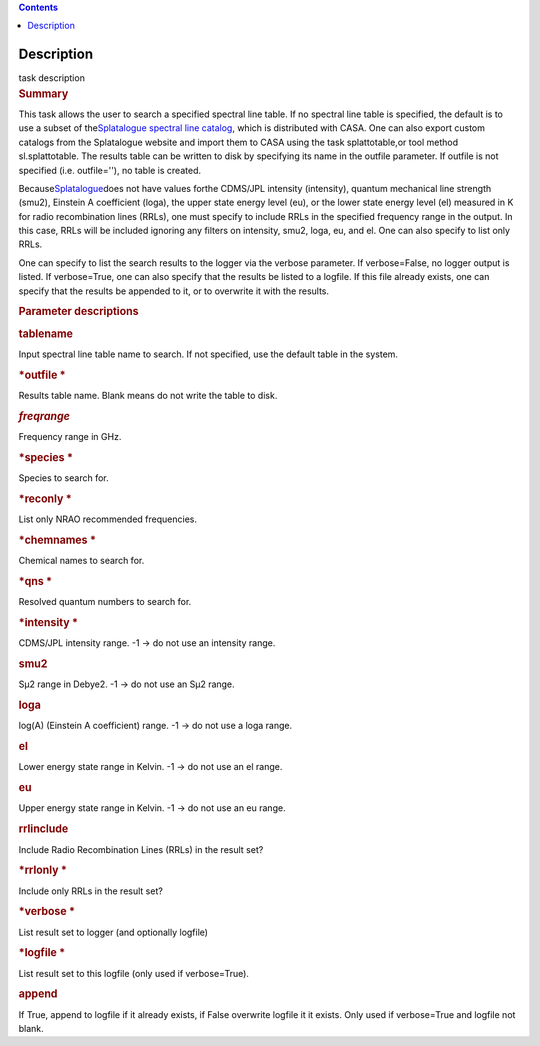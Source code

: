 .. contents::
   :depth: 3
..

.. container::
   :name: viewlet-above-content-title

Description
===========

.. container::
   :name: viewlet-below-content-title

.. container:: documentDescription description

   task description

.. container:: section
   :name: viewlet-above-content-body

.. container:: section
   :name: content-core

   .. container::
      :name: parent-fieldname-text

      .. rubric:: Summary
         :name: summary

      This task allows the user to search a specified spectral line
      table. If no spectral line table is specified, the default is to
      use a subset of the\ `Splatalogue spectral line
      catalog <http://www.cv.nrao.edu/php/splat/>`__\ , which is
      distributed with CASA. One can also export custom catalogs from
      the Splatalogue website and import them to CASA using the task
      splattotable\ ,or tool method sl.splattotable. The results table
      can be written to disk by specifying its name in the outfile
      parameter. If outfile is not specified (i.e. outfile=''), no table
      is created.

      Because\ \ `Splatalogue <http://www.cv.nrao.edu/php/splat/>`__\ \ does
      not have values forthe CDMS/JPL intensity (intensity), quantum
      mechanical line strength (smu2), Einstein A coefficient (loga),
      the upper state energy level (eu), or the lower state energy level
      (el) measured in K for radio recombination lines (RRLs), one must
      specify to include RRLs in the specified frequency range in the
      output. In this case, RRLs will be included ignoring any filters
      on intensity, smu2, loga, eu, and el. One can also specify to list
      only RRLs.

      One can specify to list the search results to the logger via the
      verbose parameter. If verbose=False, no logger output is listed.
      If verbose=True, one can also specify that the results be listed
      to a logfile. If this file already exists, one can specify that
      the results be appended to it, or to overwrite it with the
      results.

       

      .. rubric:: Parameter descriptions
         :name: parameter-descriptions

      .. rubric:: tablename
         :name: tablename
         :class: p1

      Input spectral line table name to search. If not specified, use
      the default table in the system.

      .. rubric:: *outfile
         *
         :name: outfile
         :class: p1

      Results table name. Blank means do not write the table to disk.

      .. rubric:: *freqrange*
         :name: freqrange
         :class: p1

      Frequency range in GHz.

      .. rubric:: *species
         *
         :name: species
         :class: p1

      Species to search for.

      .. rubric:: *reconly
         *
         :name: reconly
         :class: p1

      List only NRAO recommended frequencies.

      .. rubric:: *chemnames
         *
         :name: chemnames
         :class: p1

      Chemical names to search for.

      .. rubric:: *qns
         *
         :name: qns
         :class: p1

      Resolved quantum numbers to search for.

      .. rubric:: *intensity
         *
         :name: intensity
         :class: p1

      CDMS/JPL intensity range. -1 -> do not use an intensity range.

      .. rubric:: smu2\ 
         :name: smu2
         :class: p1

      Sμ\ 2 range in Debye\ 2. -1 -> do not use an Sμ\ 2 range.

      .. rubric:: loga\ 
         :name: loga
         :class: p1

      log(A) (Einstein A coefficient) range. -1 -> do not use a loga
      range.

      .. rubric:: el\ 
         :name: el
         :class: p1

      Lower energy state range in Kelvin. -1 -> do not use an el range.

      .. rubric:: eu\ 
         :name: eu
         :class: p1

      Upper energy state range in Kelvin. -1 -> do not use an eu range.

      .. rubric:: rrlinclude\ 
         :name: rrlinclude
         :class: p1

      Include Radio Recombination Lines (RRLs) in the result set?

      .. rubric:: *rrlonly
         *
         :name: rrlonly
         :class: p1

      Include only RRLs in the result set?

      .. rubric:: *verbose
         *
         :name: verbose
         :class: p1

      List result set to logger (and optionally logfile)

      .. rubric:: *logfile
         *
         :name: logfile
         :class: p1

      List result set to this logfile (only used if verbose=True).

      .. rubric:: append\ 
         :name: append
         :class: p1

      If True, append to logfile if it already exists, if False
      overwrite logfile it it exists. Only used if verbose=True and
      logfile not blank.     

.. container:: section
   :name: viewlet-below-content-body
